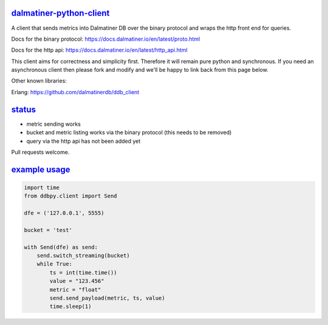 .. _readme:

`dalmatiner-python-client`_
----------------------------

A client that sends metrics into Dalmatiner DB over the binary protocol and wraps the http front end for queries.

Docs for the binary protocol: https://docs.dalmatiner.io/en/latest/proto.html

Docs for the http api: https://docs.dalmatiner.io/en/latest/http_api.html

This client aims for correctness and simplicity first. Therefore it will remain pure python and synchronous. If you need an asynchronous client then please fork and modify and we'll be happy to link back from this page below.

Other known libraries:

Erlang: https://github.com/dalmatinerdb/ddb_client

`status`_
----------------------------

* metric sending works
* bucket and metric listing works via the binary protocol (this needs to be removed)
* query via the http api has not been added yet

Pull requests welcome.

`example usage`_
----------------------------

.. code-block:: none

    import time
    from ddbpy.client import Send

    dfe = ('127.0.0.1', 5555)

    bucket = 'test'

    with Send(dfe) as send:
        send.switch_streaming(bucket)
        while True:
            ts = int(time.time())
            value = "123.456"
            metric = "float"
            send.send_payload(metric, ts, value)
            time.sleep(1)

